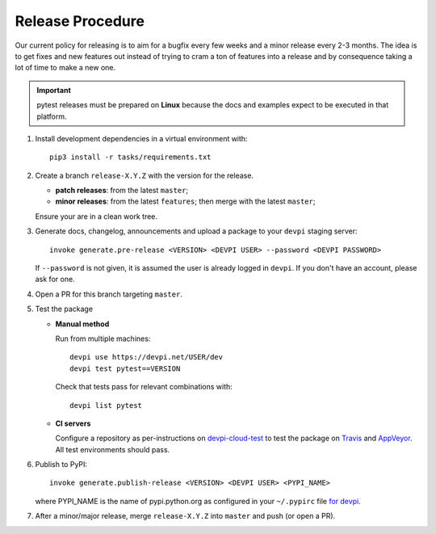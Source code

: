Release Procedure
-----------------

Our current policy for releasing is to aim for a bugfix every few weeks and a minor release every 2-3 months. The idea
is to get fixes and new features out instead of trying to cram a ton of features into a release and by consequence
taking a lot of time to make a new one.

.. important::

    pytest releases must be prepared on **Linux** because the docs and examples expect
    to be executed in that platform.

#. Install development dependencies in a virtual environment with::

    pip3 install -r tasks/requirements.txt

#. Create a branch ``release-X.Y.Z`` with the version for the release.

   * **patch releases**: from the latest ``master``;

   * **minor releases**: from the latest ``features``; then merge with the latest ``master``;

   Ensure your are in a clean work tree.

#. Generate docs, changelog, announcements and upload a package to
   your ``devpi`` staging server::

     invoke generate.pre-release <VERSION> <DEVPI USER> --password <DEVPI PASSWORD>

   If ``--password`` is not given, it is assumed the user is already logged in ``devpi``.
   If you don't have an account, please ask for one.

#. Open a PR for this branch targeting ``master``.

#. Test the package

   * **Manual method**

     Run from multiple machines::

       devpi use https://devpi.net/USER/dev
       devpi test pytest==VERSION

     Check that tests pass for relevant combinations with::

       devpi list pytest

   * **CI servers**

     Configure a repository as per-instructions on
     devpi-cloud-test_ to test the package on Travis_ and AppVeyor_.
     All test environments should pass.

#. Publish to PyPI::

      invoke generate.publish-release <VERSION> <DEVPI USER> <PYPI_NAME>

   where PYPI_NAME is the name of pypi.python.org as configured in your ``~/.pypirc``
   file `for devpi <http://doc.devpi.net/latest/quickstart-releaseprocess.html?highlight=pypirc#devpi-push-releasing-to-an-external-index>`_.

#. After a minor/major release, merge ``release-X.Y.Z`` into ``master`` and push (or open a PR).

.. _devpi-cloud-test: https://github.com/obestwalter/devpi-cloud-test
.. _AppVeyor: https://www.appveyor.com/
.. _Travis: https://travis-ci.org
